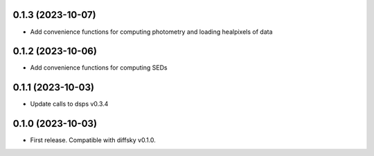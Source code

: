 0.1.3 (2023-10-07)
-------------------
- Add convenience functions for computing photometry and loading healpixels of data


0.1.2 (2023-10-06)
-------------------
- Add convenience functions for computing SEDs


0.1.1 (2023-10-03)
-------------------
- Update calls to dsps v0.3.4


0.1.0 (2023-10-03)
-------------------
- First release. Compatible with diffsky v0.1.0.